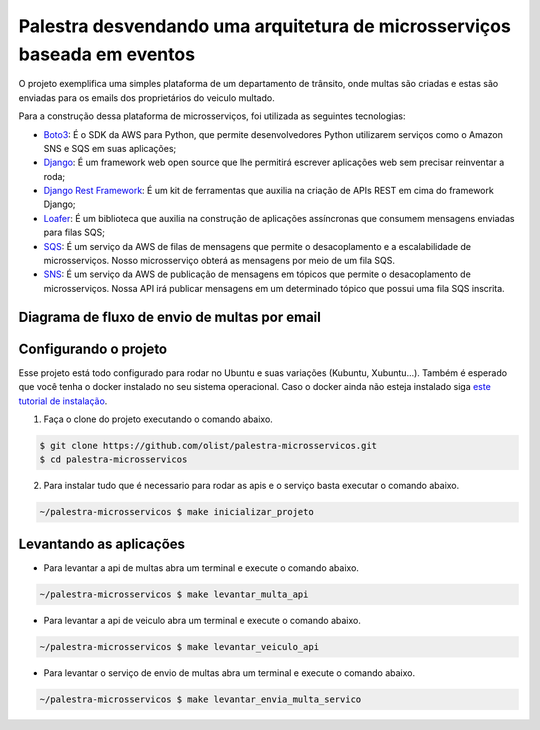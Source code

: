 ===========================================================================
Palestra desvendando uma arquitetura de microsserviços baseada em eventos
===========================================================================

O projeto exemplifica uma simples plataforma de um departamento de trânsito, onde
multas são criadas e estas são enviadas para os emails dos proprietários do veiculo multado.

Para a construção dessa plataforma de microsserviços, foi utilizada as seguintes tecnologias:

- `Boto3`_: É o SDK da AWS para Python, que permite desenvolvedores Python utilizarem serviços como o Amazon SNS e SQS em suas aplicações;
- `Django`_: É um framework web open source que lhe permitirá escrever aplicações web sem precisar reinventar a roda;
- `Django Rest Framework`_: É um kit de ferramentas que auxilia na criação de APIs REST em cima do framework Django;
- `Loafer`_: É um biblioteca que auxilia na construção de aplicações assíncronas que consumem mensagens enviadas para filas SQS;
- `SQS`_: É um serviço da AWS de filas de mensagens que permite o desacoplamento e a escalabilidade de microsserviços. Nosso microsserviço obterá as mensagens por meio de um fila SQS.
- `SNS`_: É um serviço da AWS de publicação de mensagens em tópicos que permite o desacoplamento de microsserviços. Nossa API irá publicar mensagens em um determinado tópico que possui uma fila SQS inscrita.

.. _Boto3: https://boto3.amazonaws.com/v1/documentation/api/latest/index.html
.. _Django: https://www.djangoproject.com/
.. _Django Rest Framework: https://www.django-rest-framework.org/
.. _Loafer: https://loafer.readthedocs.io/en/latest/
.. _SQS: https://aws.amazon.com/pt/sqs/
.. _SNS: https://aws.amazon.com/pt/sns/


Diagrama de fluxo de envio de multas por email
-------------------------------------------------

.. image:: imagens/fluxo-multa.png


Configurando o projeto
-----------------------

Esse projeto está todo configurado para rodar no Ubuntu e suas variações (Kubuntu, Xubuntu...).
Também é esperado que você tenha o docker instalado no seu sistema operacional.
Caso o docker ainda não esteja instalado siga `este tutorial de instalação <https://docs.docker.com/engine/install/ubuntu/>`_.

1. Faça o clone do projeto executando o comando abaixo.

.. code-block:: console

   $ git clone https://github.com/olist/palestra-microsservicos.git
   $ cd palestra-microsservicos

2. Para instalar tudo que é necessario para rodar as apis e o serviço basta executar o comando abaixo.

.. code-block:: console

   ~/palestra-microsservicos $ make inicializar_projeto


Levantando as aplicações
-------------------------
- Para levantar a api de multas abra um terminal e execute o comando abaixo.

.. code-block:: console

   ~/palestra-microsservicos $ make levantar_multa_api

- Para levantar a api de veiculo abra um terminal e execute o comando abaixo.

.. code-block:: console

   ~/palestra-microsservicos $ make levantar_veiculo_api

- Para levantar o serviço de envio de multas abra um terminal e execute o comando abaixo.

.. code-block:: console

   ~/palestra-microsservicos $ make levantar_envia_multa_servico

